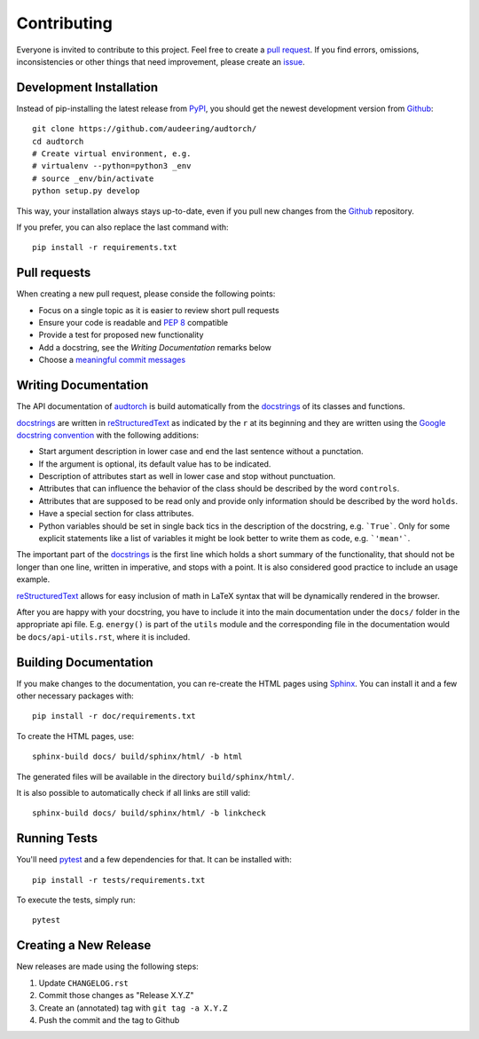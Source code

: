 Contributing
============

Everyone is invited to contribute to this project. Feel free to create a
`pull request`_.
If you find errors, omissions, inconsistencies or other things that need
improvement, please create an issue_.

.. _issue: https://github.com/audeering/audtorch/issues/new/
.. _pull request: https://github.com/audeering/audtorch/compare/


Development Installation
------------------------

Instead of pip-installing the latest release from PyPI_, you should get the
newest development version from Github_::

   git clone https://github.com/audeering/audtorch/
   cd audtorch
   # Create virtual environment, e.g.
   # virtualenv --python=python3 _env
   # source _env/bin/activate
   python setup.py develop

.. _PyPI: https://pypi.org/project/audtorch/
.. _Github: https://github.com/audeering/audtorch/

This way, your installation always stays up-to-date, even if you pull new
changes from the Github_ repository.

If you prefer, you can also replace the last command with::

   pip install -r requirements.txt


Pull requests
-------------

When creating a new pull request, please conside the following points:

* Focus on a single topic as it is easier to review short pull requests
* Ensure your code is readable and `PEP 8`_ compatible
* Provide a test for proposed new functionality
* Add a docstring, see the `Writing Documentation` remarks below
* Choose a `meaningful commit messages`_

.. _PEP 8: https://www.python.org/dev/peps/pep-0008/
.. _meaningful commit messages: https://chris.beams.io/posts/git-commit/


Writing Documentation
---------------------

The API documentation of audtorch_ is build automatically from the
docstrings_ of its classes and functions.

docstrings_ are written in reStructuredText_ as indicated by the ``r`` at
its beginning and they are written using the `Google docstring convention`_
with the following additions:

* Start argument description in lower case and end the last sentence without a
  punctation.
* If the argument is optional, its default value has to be indicated.
* Description of attributes start as well in lower case and stop without
  punctuation.
* Attributes that can influence the behavior of the class should be described by
  the word ``controls``.
* Attributes that are supposed to be read only and provide only information
  should be described by the word ``holds``.
* Have a special section for class attributes.
* Python variables should be set in single back tics in the description of the
  docstring, e.g. ```True```. Only for some explicit statements like a list
  of variables it might be look better to write them as code, e.g.
  ```'mean'```.

The important part of the docstrings_ is the first line which holds a short
summary of the functionality, that should not be longer than one line, written
in imperative, and stops with a point. It is also considered good practice to
include an usage example.

reStructuredText_ allows for easy inclusion of math in LaTeX syntax that will
be dynamically rendered in the browser.

After you are happy with your docstring, you have to include it into the main
documentation under the ``docs/`` folder in the appropriate api file. E.g.
``energy()`` is part of the ``utils`` module and the corresponding file in the
documentation would be ``docs/api-utils.rst``, where it is included.

.. _audtorch: https://audtorch.readthedocs.io/
.. _docstrings: https://www.python.org/dev/peps/pep-0257/
.. _reStructuredText:
    http://www.sphinx-doc.org/en/master/usage/restructuredtext/basics.html
.. _Google docstring convention:
    https://sphinxcontrib-napoleon.readthedocs.io/en/latest/example_google.html


Building Documentation
----------------------

If you make changes to the documentation, you can re-create the HTML pages
using Sphinx_.
You can install it and a few other necessary packages with::

    pip install -r doc/requirements.txt

To create the HTML pages, use::

    sphinx-build docs/ build/sphinx/html/ -b html

The generated files will be available in the directory ``build/sphinx/html/``.

It is also possible to automatically check if all links are still valid::

    sphinx-build docs/ build/sphinx/html/ -b linkcheck

.. _Sphinx: http://sphinx-doc.org/


Running Tests
-------------

You'll need pytest_ and a few dependencies for that.
It can be installed with::

   pip install -r tests/requirements.txt

To execute the tests, simply run::

   pytest

.. _pytest: https://pytest.org/


Creating a New Release
----------------------

New releases are made using the following steps:

#. Update ``CHANGELOG.rst``
#. Commit those changes as "Release X.Y.Z"
#. Create an (annotated) tag with ``git tag -a X.Y.Z``
#. Push the commit and the tag to Github
